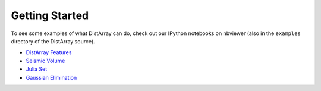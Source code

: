 Getting Started
---------------

To see some examples of what DistArray can do, check out our IPython notebooks
on nbviewer (also in the ``examples`` directory of the DistArray source).

* `DistArray Features <http://nbviewer.ipython.org/github/enthought/distarray/blob/master/examples/features.ipynb>`_
* `Seismic Volume <http://nbviewer.ipython.org/github/enthought/distarray/blob/master/examples/seismic_volume/seismic_volume.ipynb>`_
* `Julia Set <http://nbviewer.ipython.org/github/enthought/distarray/blob/master/examples/julia_set/julia_set.ipynb>`_
* `Gaussian Elimination <http://nbviewer.ipython.org/github/enthought/distarray/blob/master/examples/gauss_elimination/ge_notebook.ipynb>`_
